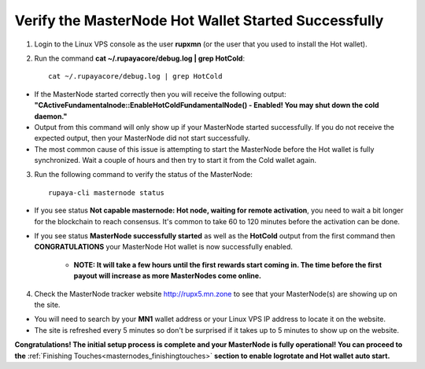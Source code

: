 .. _adv-verifymnstarted:

=====================================================
Verify the MasterNode Hot Wallet Started Successfully
=====================================================

1. Login to the Linux VPS console as the user **rupxmn** (or the user that you used to install the Hot wallet).

2. Run the command **cat ~/.rupayacore/debug.log | grep HotCold**::
	
	cat ~/.rupayacore/debug.log | grep HotCold

* If the MasterNode started correctly then you will receive the following output: **"CActiveFundamentalnode::EnableHotColdFundamentalNode() - Enabled! You may shut down the cold daemon."** 
* Output from this command will only show up if your MasterNode started successfully.  If you do not receive the expected output, then your MasterNode did not start successfully. 
* The most common cause of this issue is attempting to start the MasterNode before the Hot wallet is fully synchronized.  Wait a couple of hours and then try to start it from the Cold wallet again.

3. Run the following command to verify the status of the MasterNode::

	rupaya-cli masternode status

* If you see status **Not capable masternode: Hot node, waiting for remote activation**, you need to wait a bit longer for the blockchain to reach consensus. It's common to take 60 to 120 minutes before the activation can be done.

* If you see status **MasterNode successfully started** as well as the **HotCold** output from the first command then **CONGRATULATIONS** your MasterNode Hot wallet is now successfully enabled.
	
	* **NOTE: It will take a few hours until the first rewards start coming in.  The time before the first payout will increase as more MasterNodes come online.** 

4. Check the MasterNode tracker website http://rupx5.mn.zone to see that your MasterNode(s) are showing up on the site.  

* You will need to search by your **MN1** wallet address or your Linux VPS IP address to locate it on the website.  
* The site is refreshed every 5 minutes so don't be surprised if it takes up to 5 minutes to show up on the website.

**Congratulations! The initial setup process is complete and your MasterNode is fully operational! You can proceed to the** :ref:`Finishing Touches<masternodes_finishingtouches>` **section to enable logrotate and Hot wallet auto start.**